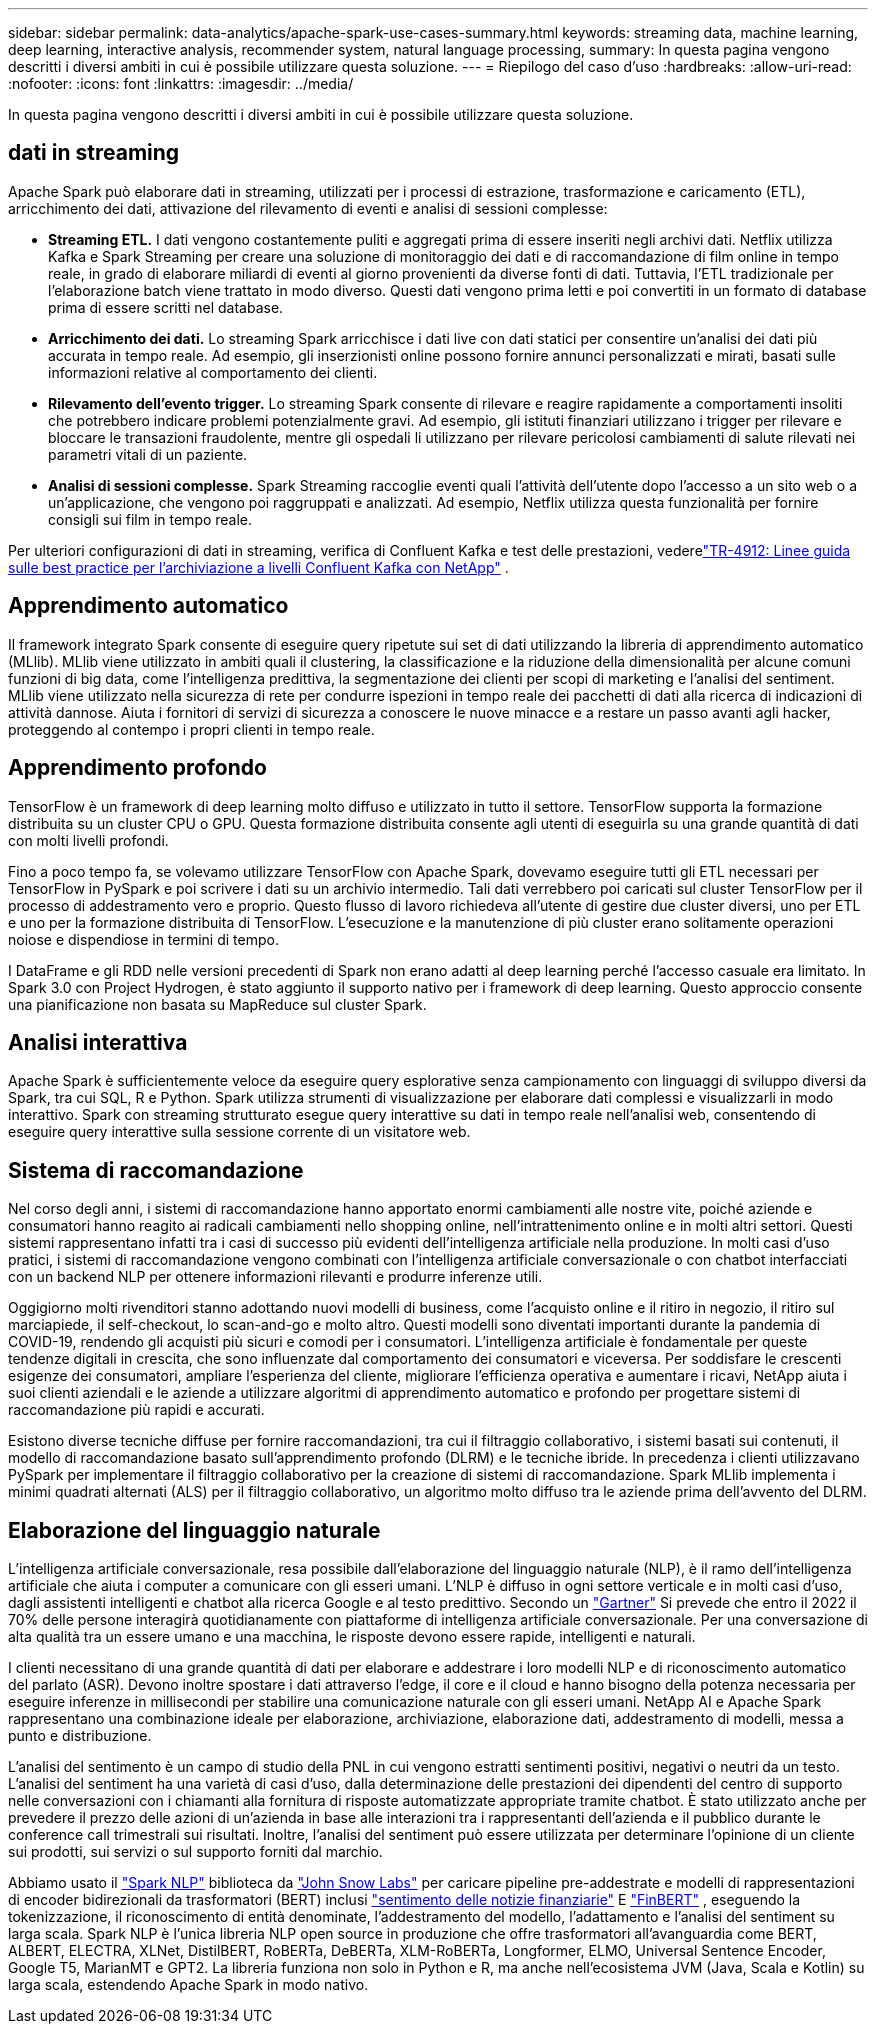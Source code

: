 ---
sidebar: sidebar 
permalink: data-analytics/apache-spark-use-cases-summary.html 
keywords: streaming data, machine learning, deep learning, interactive analysis, recommender system, natural language processing, 
summary: In questa pagina vengono descritti i diversi ambiti in cui è possibile utilizzare questa soluzione. 
---
= Riepilogo del caso d'uso
:hardbreaks:
:allow-uri-read: 
:nofooter: 
:icons: font
:linkattrs: 
:imagesdir: ../media/


[role="lead"]
In questa pagina vengono descritti i diversi ambiti in cui è possibile utilizzare questa soluzione.



== dati in streaming

Apache Spark può elaborare dati in streaming, utilizzati per i processi di estrazione, trasformazione e caricamento (ETL), arricchimento dei dati, attivazione del rilevamento di eventi e analisi di sessioni complesse:

* *Streaming ETL.*  I dati vengono costantemente puliti e aggregati prima di essere inseriti negli archivi dati.  Netflix utilizza Kafka e Spark Streaming per creare una soluzione di monitoraggio dei dati e di raccomandazione di film online in tempo reale, in grado di elaborare miliardi di eventi al giorno provenienti da diverse fonti di dati.  Tuttavia, l'ETL tradizionale per l'elaborazione batch viene trattato in modo diverso.  Questi dati vengono prima letti e poi convertiti in un formato di database prima di essere scritti nel database.
* *Arricchimento dei dati.*  Lo streaming Spark arricchisce i dati live con dati statici per consentire un'analisi dei dati più accurata in tempo reale.  Ad esempio, gli inserzionisti online possono fornire annunci personalizzati e mirati, basati sulle informazioni relative al comportamento dei clienti.
* *Rilevamento dell'evento trigger.*  Lo streaming Spark consente di rilevare e reagire rapidamente a comportamenti insoliti che potrebbero indicare problemi potenzialmente gravi.  Ad esempio, gli istituti finanziari utilizzano i trigger per rilevare e bloccare le transazioni fraudolente, mentre gli ospedali li utilizzano per rilevare pericolosi cambiamenti di salute rilevati nei parametri vitali di un paziente.
* *Analisi di sessioni complesse.*  Spark Streaming raccoglie eventi quali l'attività dell'utente dopo l'accesso a un sito web o a un'applicazione, che vengono poi raggruppati e analizzati.  Ad esempio, Netflix utilizza questa funzionalità per fornire consigli sui film in tempo reale.


Per ulteriori configurazioni di dati in streaming, verifica di Confluent Kafka e test delle prestazioni, vederelink:confluent-kafka-introduction.html["TR-4912: Linee guida sulle best practice per l'archiviazione a livelli Confluent Kafka con NetApp"^] .



== Apprendimento automatico

Il framework integrato Spark consente di eseguire query ripetute sui set di dati utilizzando la libreria di apprendimento automatico (MLlib).  MLlib viene utilizzato in ambiti quali il clustering, la classificazione e la riduzione della dimensionalità per alcune comuni funzioni di big data, come l'intelligenza predittiva, la segmentazione dei clienti per scopi di marketing e l'analisi del sentiment.  MLlib viene utilizzato nella sicurezza di rete per condurre ispezioni in tempo reale dei pacchetti di dati alla ricerca di indicazioni di attività dannose.  Aiuta i fornitori di servizi di sicurezza a conoscere le nuove minacce e a restare un passo avanti agli hacker, proteggendo al contempo i propri clienti in tempo reale.



== Apprendimento profondo

TensorFlow è un framework di deep learning molto diffuso e utilizzato in tutto il settore.  TensorFlow supporta la formazione distribuita su un cluster CPU o GPU.  Questa formazione distribuita consente agli utenti di eseguirla su una grande quantità di dati con molti livelli profondi.

Fino a poco tempo fa, se volevamo utilizzare TensorFlow con Apache Spark, dovevamo eseguire tutti gli ETL necessari per TensorFlow in PySpark e poi scrivere i dati su un archivio intermedio.  Tali dati verrebbero poi caricati sul cluster TensorFlow per il processo di addestramento vero e proprio.  Questo flusso di lavoro richiedeva all'utente di gestire due cluster diversi, uno per ETL e uno per la formazione distribuita di TensorFlow.  L'esecuzione e la manutenzione di più cluster erano solitamente operazioni noiose e dispendiose in termini di tempo.

I DataFrame e gli RDD nelle versioni precedenti di Spark non erano adatti al deep learning perché l'accesso casuale era limitato.  In Spark 3.0 con Project Hydrogen, è stato aggiunto il supporto nativo per i framework di deep learning.  Questo approccio consente una pianificazione non basata su MapReduce sul cluster Spark.



== Analisi interattiva

Apache Spark è sufficientemente veloce da eseguire query esplorative senza campionamento con linguaggi di sviluppo diversi da Spark, tra cui SQL, R e Python.  Spark utilizza strumenti di visualizzazione per elaborare dati complessi e visualizzarli in modo interattivo.  Spark con streaming strutturato esegue query interattive su dati in tempo reale nell'analisi web, consentendo di eseguire query interattive sulla sessione corrente di un visitatore web.



== Sistema di raccomandazione

Nel corso degli anni, i sistemi di raccomandazione hanno apportato enormi cambiamenti alle nostre vite, poiché aziende e consumatori hanno reagito ai radicali cambiamenti nello shopping online, nell'intrattenimento online e in molti altri settori.  Questi sistemi rappresentano infatti tra i casi di successo più evidenti dell'intelligenza artificiale nella produzione.  In molti casi d'uso pratici, i sistemi di raccomandazione vengono combinati con l'intelligenza artificiale conversazionale o con chatbot interfacciati con un backend NLP per ottenere informazioni rilevanti e produrre inferenze utili.

Oggigiorno molti rivenditori stanno adottando nuovi modelli di business, come l'acquisto online e il ritiro in negozio, il ritiro sul marciapiede, il self-checkout, lo scan-and-go e molto altro.  Questi modelli sono diventati importanti durante la pandemia di COVID-19, rendendo gli acquisti più sicuri e comodi per i consumatori.  L'intelligenza artificiale è fondamentale per queste tendenze digitali in crescita, che sono influenzate dal comportamento dei consumatori e viceversa.  Per soddisfare le crescenti esigenze dei consumatori, ampliare l'esperienza del cliente, migliorare l'efficienza operativa e aumentare i ricavi, NetApp aiuta i suoi clienti aziendali e le aziende a utilizzare algoritmi di apprendimento automatico e profondo per progettare sistemi di raccomandazione più rapidi e accurati.

Esistono diverse tecniche diffuse per fornire raccomandazioni, tra cui il filtraggio collaborativo, i sistemi basati sui contenuti, il modello di raccomandazione basato sull'apprendimento profondo (DLRM) e le tecniche ibride.  In precedenza i clienti utilizzavano PySpark per implementare il filtraggio collaborativo per la creazione di sistemi di raccomandazione.  Spark MLlib implementa i minimi quadrati alternati (ALS) per il filtraggio collaborativo, un algoritmo molto diffuso tra le aziende prima dell'avvento del DLRM.



== Elaborazione del linguaggio naturale

L'intelligenza artificiale conversazionale, resa possibile dall'elaborazione del linguaggio naturale (NLP), è il ramo dell'intelligenza artificiale che aiuta i computer a comunicare con gli esseri umani.  L'NLP è diffuso in ogni settore verticale e in molti casi d'uso, dagli assistenti intelligenti e chatbot alla ricerca Google e al testo predittivo.  Secondo un https://www.forbes.com/sites/forbestechcouncil/2021/05/07/nice-chatbot-ing-with-you/?sh=7011eff571f4["Gartner"^] Si prevede che entro il 2022 il 70% delle persone interagirà quotidianamente con piattaforme di intelligenza artificiale conversazionale.  Per una conversazione di alta qualità tra un essere umano e una macchina, le risposte devono essere rapide, intelligenti e naturali.

I clienti necessitano di una grande quantità di dati per elaborare e addestrare i loro modelli NLP e di riconoscimento automatico del parlato (ASR).  Devono inoltre spostare i dati attraverso l'edge, il core e il cloud e hanno bisogno della potenza necessaria per eseguire inferenze in millisecondi per stabilire una comunicazione naturale con gli esseri umani.  NetApp AI e Apache Spark rappresentano una combinazione ideale per elaborazione, archiviazione, elaborazione dati, addestramento di modelli, messa a punto e distribuzione.

L'analisi del sentimento è un campo di studio della PNL in cui vengono estratti sentimenti positivi, negativi o neutri da un testo.  L'analisi del sentiment ha una varietà di casi d'uso, dalla determinazione delle prestazioni dei dipendenti del centro di supporto nelle conversazioni con i chiamanti alla fornitura di risposte automatizzate appropriate tramite chatbot.  È stato utilizzato anche per prevedere il prezzo delle azioni di un'azienda in base alle interazioni tra i rappresentanti dell'azienda e il pubblico durante le conference call trimestrali sui risultati.  Inoltre, l'analisi del sentiment può essere utilizzata per determinare l'opinione di un cliente sui prodotti, sui servizi o sul supporto forniti dal marchio.

Abbiamo usato il https://www.johnsnowlabs.com/spark-nlp/["Spark NLP"^] biblioteca da https://www.johnsnowlabs.com/["John Snow Labs"^] per caricare pipeline pre-addestrate e modelli di rappresentazioni di encoder bidirezionali da trasformatori (BERT) inclusi https://sparknlp.org/2023/01/12/classifierdl_bertwiki_finance_sentiment_pipeline_en.html["sentimento delle notizie finanziarie"^] E https://sparknlp.org/2022/04/11/bert_embeddings_finbert_pretrain_yiyanghkust_en_3_0.html["FinBERT"^] , eseguendo la tokenizzazione, il riconoscimento di entità denominate, l'addestramento del modello, l'adattamento e l'analisi del sentiment su larga scala.  Spark NLP è l'unica libreria NLP open source in produzione che offre trasformatori all'avanguardia come BERT, ALBERT, ELECTRA, XLNet, DistilBERT, RoBERTa, DeBERTa, XLM-RoBERTa, Longformer, ELMO, Universal Sentence Encoder, Google T5, MarianMT e GPT2.  La libreria funziona non solo in Python e R, ma anche nell'ecosistema JVM (Java, Scala e Kotlin) su larga scala, estendendo Apache Spark in modo nativo.
